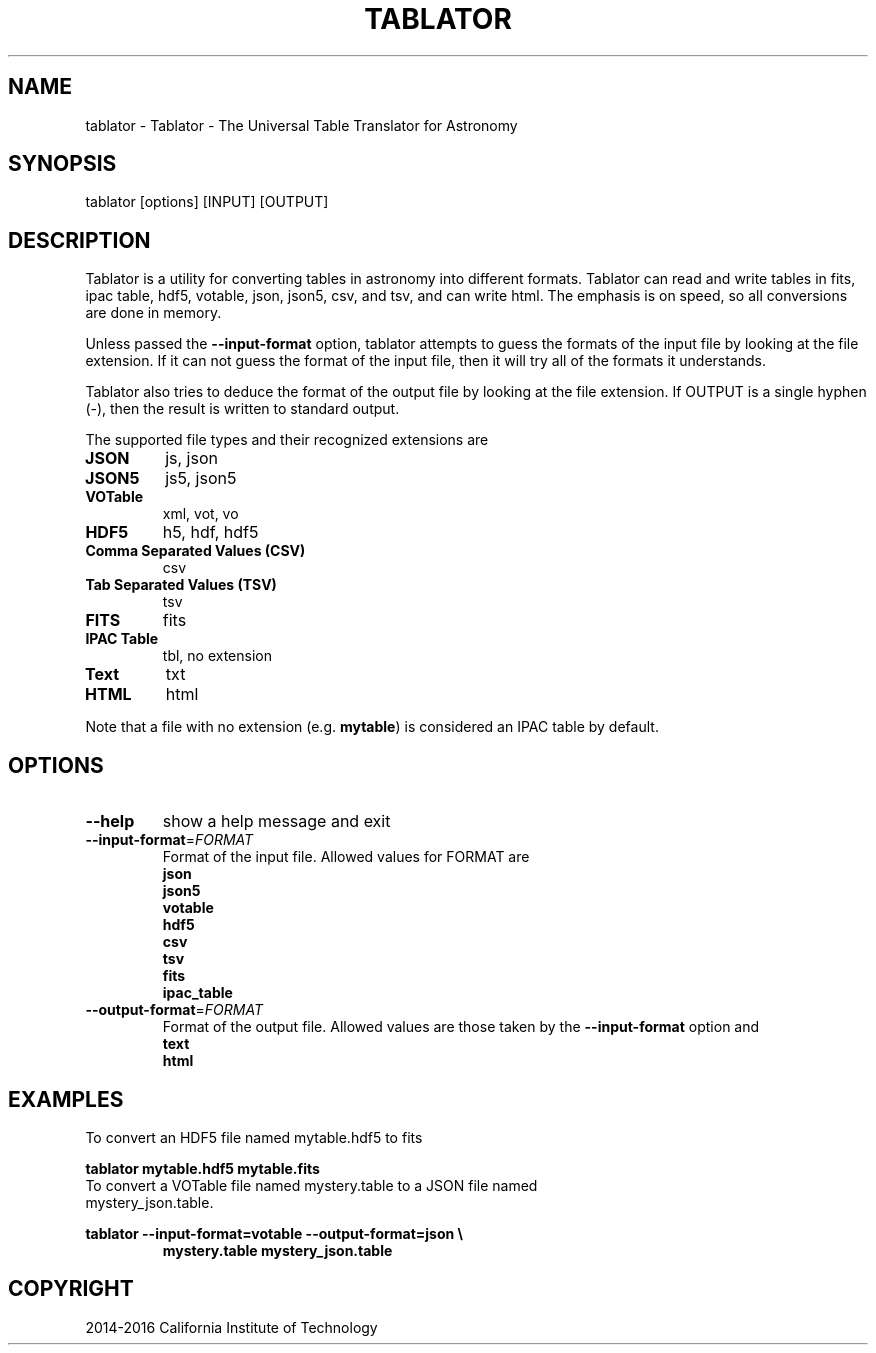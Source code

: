 .TH TABLATOR "1" "November 2016" "tablator 1.0.0" "User Commands"
.SH NAME
tablator \- Tablator - The Universal Table Translator for Astronomy
.SH SYNOPSIS
tablator [options] [INPUT] [OUTPUT]
.SH DESCRIPTION
Tablator is a utility for converting tables in astronomy into
different formats.  Tablator can read and write tables in fits, ipac
table, hdf5, votable, json, json5, csv, and tsv, and can write html.  The
emphasis is on speed, so all conversions are done in memory.
.PP
Unless passed the \fB\-\-input-format\fR option, tablator attempts to
guess the formats of the input file by looking at the file extension.
If it can not guess the format of the input file, then it will try all
of the formats it understands.
.PP
Tablator also tries to deduce the format of the output file by looking
at the file extension.  If OUTPUT is a single hyphen (-), then the result
is written to standard output.
.PP
The supported file types and their recognized extensions are
.TP
.B JSON
js, json
.TP
.B JSON5
js5, json5
.TP
.B VOTable
xml, vot, vo
.TP
.B HDF5
h5, hdf, hdf5
.TP
.B Comma Separated Values (CSV)
csv
.TP
.B Tab Separated Values (TSV)
tsv
.TP
.B FITS
fits
.TP
.B IPAC Table
tbl, no extension
.TP
.B Text
txt
.TP
.B HTML
html
.PP
Note that a file with no extension (e.g. \fBmytable\fR) is considered an IPAC table by default.
.PD
.SH OPTIONS
.PP
.TP
\fB\-\-help\fR
show a help message and exit
.TP
\fB\-\-input-format\fR=\fI\,FORMAT\/\fR
Format of the input file.  Allowed values for FORMAT are
.br
.B json
.br
.B json5
.br
.B votable
.br
.B hdf5
.br
.B csv
.br
.B tsv
.br
.B fits
.br
.B ipac_table
.TP
\fB\-\-output-format\fR=\fI\,FORMAT\/\fR
Format of the output file.  Allowed values are those taken by the \fB\-\-input-format\fR option and
.br
.B text
.br
.B html
.SH "EXAMPLES"
To convert an HDF5 file named mytable.hdf5 to fits
.PP
.br
.B tablator mytable.hdf5 mytable.fits
.TP
To convert a VOTable file named mystery.table to a JSON file named mystery_json.table.
.PP
.br
.B tablator --input-format=votable --output-format=json \e
.br
.RS
.B mystery.table mystery_json.table
.RE

.SH COPYRIGHT
2014-2016 California Institute of Technology

